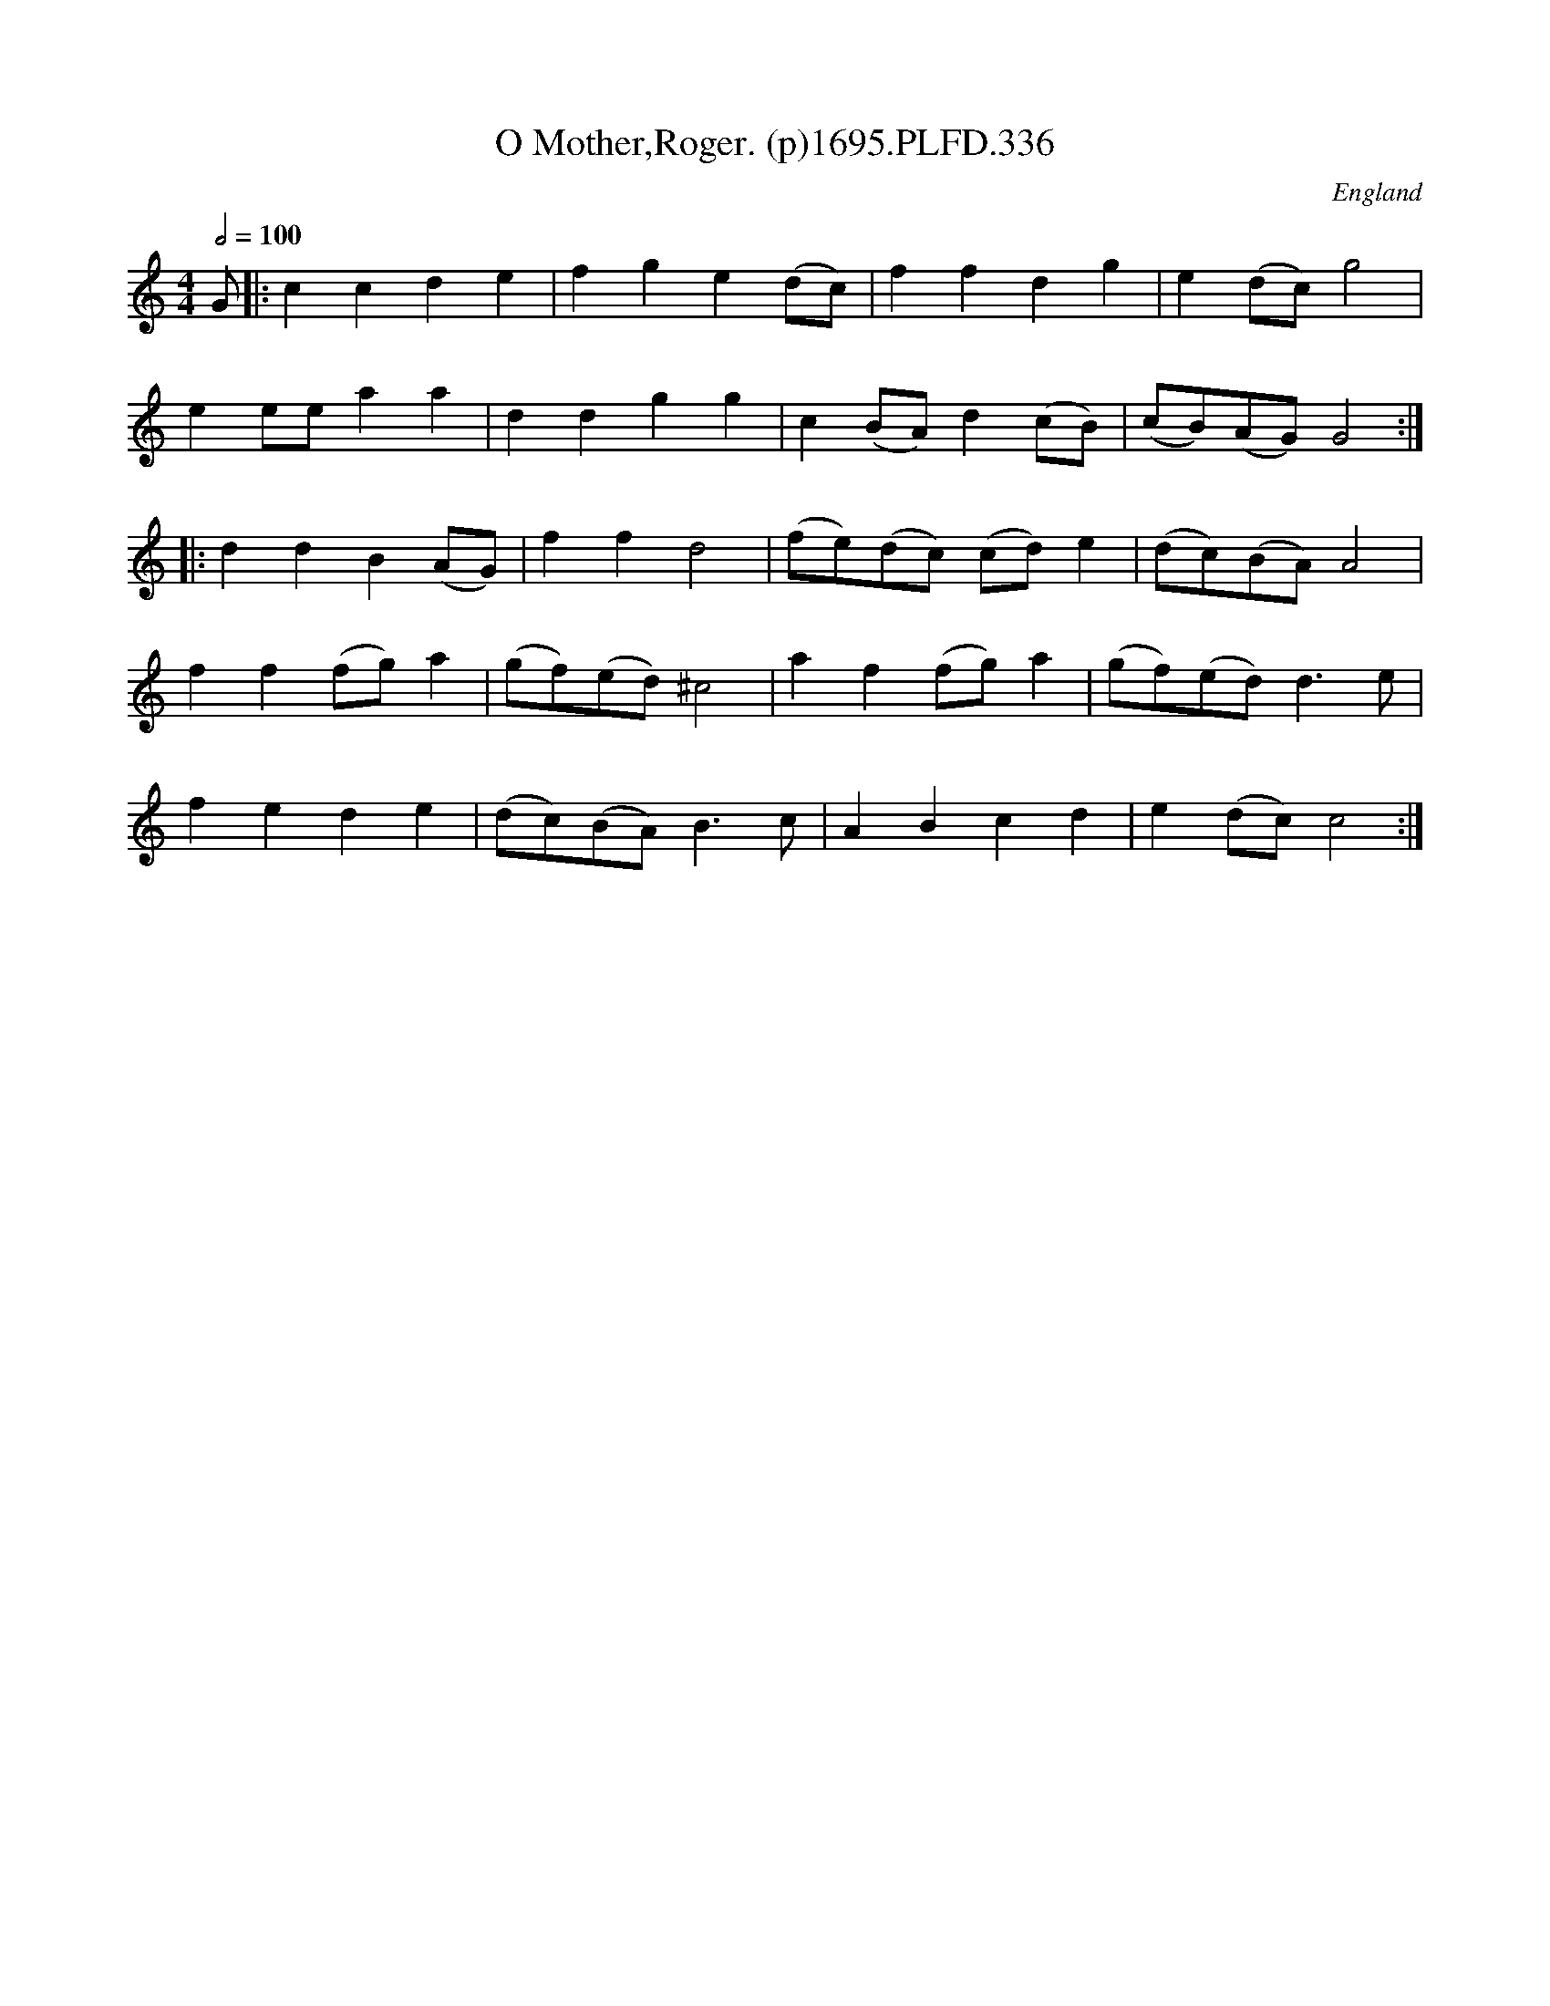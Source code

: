 X:336
T:O Mother,Roger. (p)1695.PLFD.336
M:4/4
L:1/4
Q:1/2=100
S:Playford, Dancing Master,9th Ed,1695.
O:England
H:1695.
Z:Chris Partington.
K:C
G/|:ccde|fge(d/c/)|ffdg|e(d/c/)g2|
ee/e/aa|ddgg|c(B/A/)d(c/B/)|(c/B/)(A/G/)G2:|
|:ddB(A/G/)|ffd2|(f/e/)(d/c/) (c/d/)e|(d/c/)(B/A/)A2|
ff(f/g/)a|(g/f/)(e/d/)^c2|af(f/g/)a|(g/f/)(e/d/)d>e|
fede|(d/c/)(B/A/)B>c|ABcd|e(d/c/)c2:|
